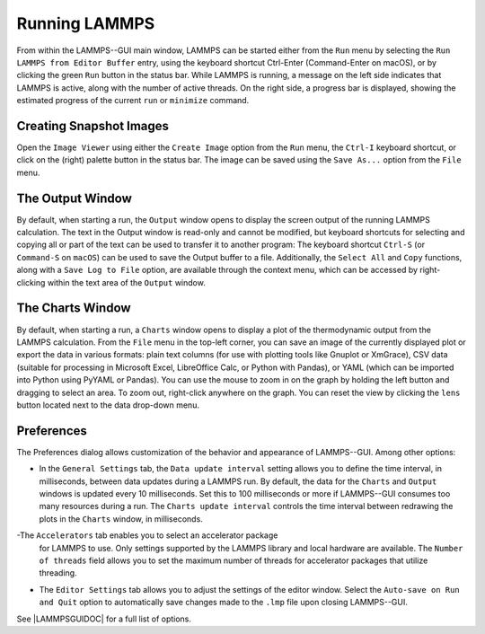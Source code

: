 .. _running-lammps-label:

Running LAMMPS
==============

From within the LAMMPS--GUI main window, LAMMPS can be started either from
the ``Run`` menu by selecting the ``Run LAMMPS from Editor Buffer`` entry,
using the keyboard shortcut Ctrl-Enter (Command-Enter on macOS), or by clicking the
green ``Run`` button in the status bar.  While LAMMPS is running, a message on
the left side indicates that LAMMPS is active, along with the number of active threads.
On the right side, a progress bar is displayed, showing the estimated progress
of the current ``run`` or ``minimize`` command.

Creating Snapshot Images
------------------------

Open the ``Image Viewer`` using either the ``Create Image`` option
from the ``Run`` menu, the ``Ctrl-I`` keyboard shortcut,
or click on the (right) palette button in the status bar.  The image
can be saved using the ``Save As...`` option from the ``File`` menu.

The Output Window
-----------------

By default, when starting a run, the ``Output`` window opens to display the screen
output of the running LAMMPS calculation.  The text in the Output window is
read-only and cannot be modified, but keyboard shortcuts for selecting and
copying all or part of the text can be used to transfer it to another program:
The keyboard shortcut ``Ctrl-S`` (or ``Command-S`` on ``macOS``) can
be used to save the Output buffer to a file.  Additionally, the ``Select All``
and ``Copy`` functions, along with a ``Save Log to File`` option, are available
through the context menu, which can be accessed by right-clicking within the text area of the
``Output`` window.

The Charts Window
-----------------

By default, when starting a run, a ``Charts`` window opens to display
a plot of the thermodynamic output from the LAMMPS calculation.  From the ``File``
menu in the top-left corner, you can save an image of the
currently displayed plot or export the data in various formats:
plain text columns (for use with plotting tools like Gnuplot or XmGrace),
CSV data (suitable for processing in Microsoft Excel, LibreOffice Calc,
or Python with Pandas), or YAML (which can be imported into Python using PyYAML or Pandas).
You can use the mouse to zoom in on the graph by holding the left button and dragging
to select an area.  To zoom out, right-click anywhere on the graph.  You can reset the view
by clicking the ``lens`` button located next to the data drop-down menu.

Preferences
-----------

The Preferences dialog allows customization of the behavior and appearance of
LAMMPS--GUI.  Among other options:

- In the ``General Settings`` tab, the ``Data update interval`` setting
  allows you to define the time interval, in milliseconds, between data updates during
  a LAMMPS run.  By default, the data for the ``Charts`` and ``Output``
  windows is updated every 10 milliseconds.  Set this to 100 milliseconds or more
  if LAMMPS--GUI consumes too many resources during a run.  The ``Charts update interval``
  controls the time interval between redrawing the plots in the ``Charts`` window, in milliseconds.
-The ``Accelerators`` tab enables you to select an accelerator package
  for LAMMPS to use.  Only settings supported by the LAMMPS library and local hardware
  are available.  The ``Number of threads`` field allows you to set the maximum
  number of threads for accelerator packages that utilize threading.
- The ``Editor Settings`` tab allows you to adjust the settings of the editor
  window.  Select the ``Auto-save on Run and Quit`` option to automatically save changes
  made to the ``.lmp`` file upon closing LAMMPS--GUI.

See |LAMMPSGUIDOC| for a full list of options.

.. |LAMMPSGUIDOC| raw:: html

   <a href="https://docs.lammps.org/Howto_lammps_gui.html" target="_blank">How-to LAMMPS--GUI</a>